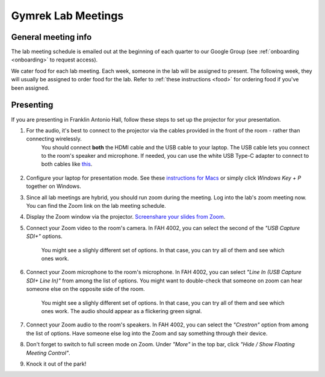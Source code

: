 Gymrek Lab Meetings
===================

.. _labmeetings-schedule:

General meeting info
---------------------

The lab meeting schedule is emailed out at the beginning of each quarter to our Google Group (see :ref:`onboarding <onboarding>` to request access).

We cater food for each lab meeting.
Each week, someone in the lab will be assigned to present. The following week, they will usually be assigned to order food for the lab.
Refer to :ref:`these instructions <food>` for ordering food if you've been assigned.

.. _labmeetings-presenting:

Presenting
----------
If you are presenting in Franklin Antonio Hall, follow these steps to set up the projector for your presentation.

1. For the audio, it's best to connect to the projector via the cables provided in the front of the room - rather than connecting wirelessly.
    You should connect **both** the HDMI cable and the USB cable to your laptop. The USB cable lets you connect to the room's speaker and microphone.
    If needed, you can use the white USB Type-C adapter to connect to both cables like `this <https://drive.google.com/file/d/1CItoMXvJZ3ulQaZqI65ScLRaIbQMhJwX>`_.

    .. figure:: https://github.com/gymrek-lab/gymreklab.github.io/assets/23412689/1e7c1362-d30d-4f0b-8f12-a77aaeac3cb8
        :alt: Proper dongle setup
        :align: center
        :width: 400px

2. Configure your laptop for presentation mode. See these `instructions for Macs <https://support.apple.com/guide/mac-help/extend-mirror-mac-desktop-multiple-displays-mchlb5f905a1/mac>`_ or simply click *Windows Key + P* together on Windows.
3. Since all lab meetings are hybrid, you should run zoom during the meeting. Log into the lab's zoom meeting now. You can find the Zoom link on the lab meeting schedule.
4. Display the Zoom window via the projector. `Screenshare your slides from Zoom <https://support.zoom.us/hc/en-us/articles/201362153-Sharing-your-screen-or-desktop-on-Zoom#top1>`_.
5. Connect your Zoom video to the room's camera. In FAH 4002, you can select the second of the *"USB Capture SDI+"* options.

    .. figure:: https://github.com/gymrek-lab/gymreklab.github.io/assets/23412689/b789919b-6d93-4ddb-812d-21c4aa0f1276
        :alt: Setting up audio in FAH 4002
        :align: center
        :width: 400px

    You might see a slighly different set of options. In that case, you can try all of them and see which ones work.
6. Connect your Zoom microphone to the room's microphone. In FAH 4002, you can select *"Line In (USB Capture SDI+ Line In)"* from among the list of options. You might want to double-check that someone on zoom can hear someone else on the opposite side of the room.

    .. figure:: https://github.com/gymrek-lab/gymreklab.github.io/assets/23412689/62f62c91-5676-4034-ab2b-e056f416c401
        :alt: Setting up video in FAH 4002
        :align: center
        :width: 400px

    You might see a slighly different set of options. In that case, you can try all of them and see which ones work. The audio should appear as a flickering green signal.
7. Connect your Zoom audio to the room's speakers. In FAH 4002, you can select the *"Crestron"* option from among the list of options. Have someone else log into the Zoom and say something through their device.
8. Don't forget to switch to full screen mode on Zoom. Under *"More"* in the top bar, click *"Hide / Show Floating Meeting Control"*.
9. Knock it out of the park!
